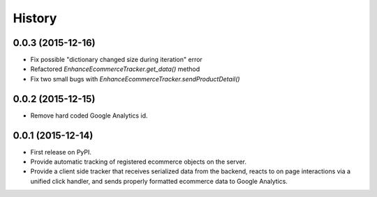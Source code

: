 .. :changelog:

History
-------

0.0.3 (2015-12-16)
++++++++++++++++++

* Fix possible "dictionary changed size during iteration" error
* Refactored `EnhanceEcommerceTracker.get_data()` method
* Fix two small bugs with `EnhanceEcommerceTracker.sendProductDetail()`

0.0.2 (2015-12-15)
++++++++++++++++++

* Remove hard coded Google Analytics id.

0.0.1 (2015-12-14)
++++++++++++++++++

* First release on PyPI.
* Provide automatic tracking of registered ecommerce objects on the server.
* Provide a client side tracker that receives serialized data from the backend, reacts to on page interactions via a unified click handler, and sends properly formatted ecommerce data to Google Analytics.
